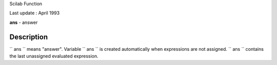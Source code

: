 Scilab Function

Last update : April 1993

**ans** - answer

Description
~~~~~~~~~~~

``         ans       `` means "answer". Variable ``         ans       ``
is created automatically when expressions are not assigned.
``         ans       `` contains the last unassigned evaluated
expression.
